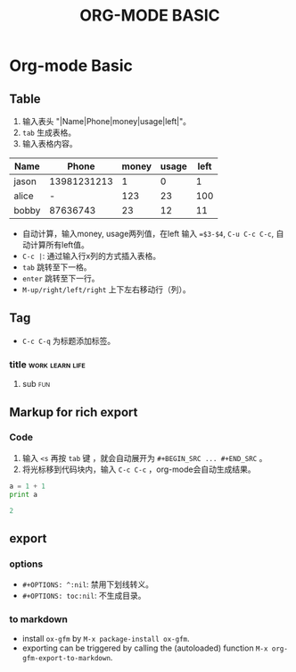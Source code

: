 #+TITLE: ORG-MODE BASIC
#+OPTIONS: ^:nil
#+OPTIONS: toc:nil

* Org-mode Basic

** Table

1. 输入表头 "|Name|Phone|money|usage|left|"。
2. ~tab~ 生成表格。
3. 输入表格内容。

| Name  |       Phone | money | usage | left |
|-------+-------------+-------+-------+------|
| jason | 13981231213 |     1 |     0 |    1 |
| alice |           - |   123 |    23 |  100 |
| bobby |    87636743 |    23 |    12 |   11 |
#+TBLFM: $5=$3-$4


- 自动计算，输入money, usage两列值，在left 输入 ~=$3-$4~, ~C-u C-c C-c~, 自动计算所有left值。
- ~C-c |~: 通过输入行x列的方式插入表格。
- ~tab~ 跳转至下一格。
- ~enter~ 跳转至下一行。
- ~M-up/right/left/right~ 上下左右移动行（列）。

  
** Tag

- ~C-c C-q~ 为标题添加标签。

*** title						    :work:learn:life:
**** sub								:fun:

** Markup for rich export

*** Code

1. 输入 ~<s~ 再按 ~tab~ 键 ，就会自动展开为 ~#+BEGIN_SRC ... #+END_SRC~ 。
2. 将光标移到代码块内，输入 ~C-c C-c~ ，org-mode会自动生成结果。


#+BEGIN_SRC python :results output code
a = 1 + 1
print a
#+END_SRC

#+BEGIN_SRC python
2
#+END_SRC


** export 

*** options

- ~#+OPTIONS: ^:nil~: 禁用下划线转义。
- ~#+OPTIONS: toc:nil~: 不生成目录。


*** to markdown

- install ~ox-gfm~ by ~M-x package-install ox-gfm~.
- exporting can be triggered by calling the (autoloaded) function ~M-x org-gfm-export-to-markdown~.



